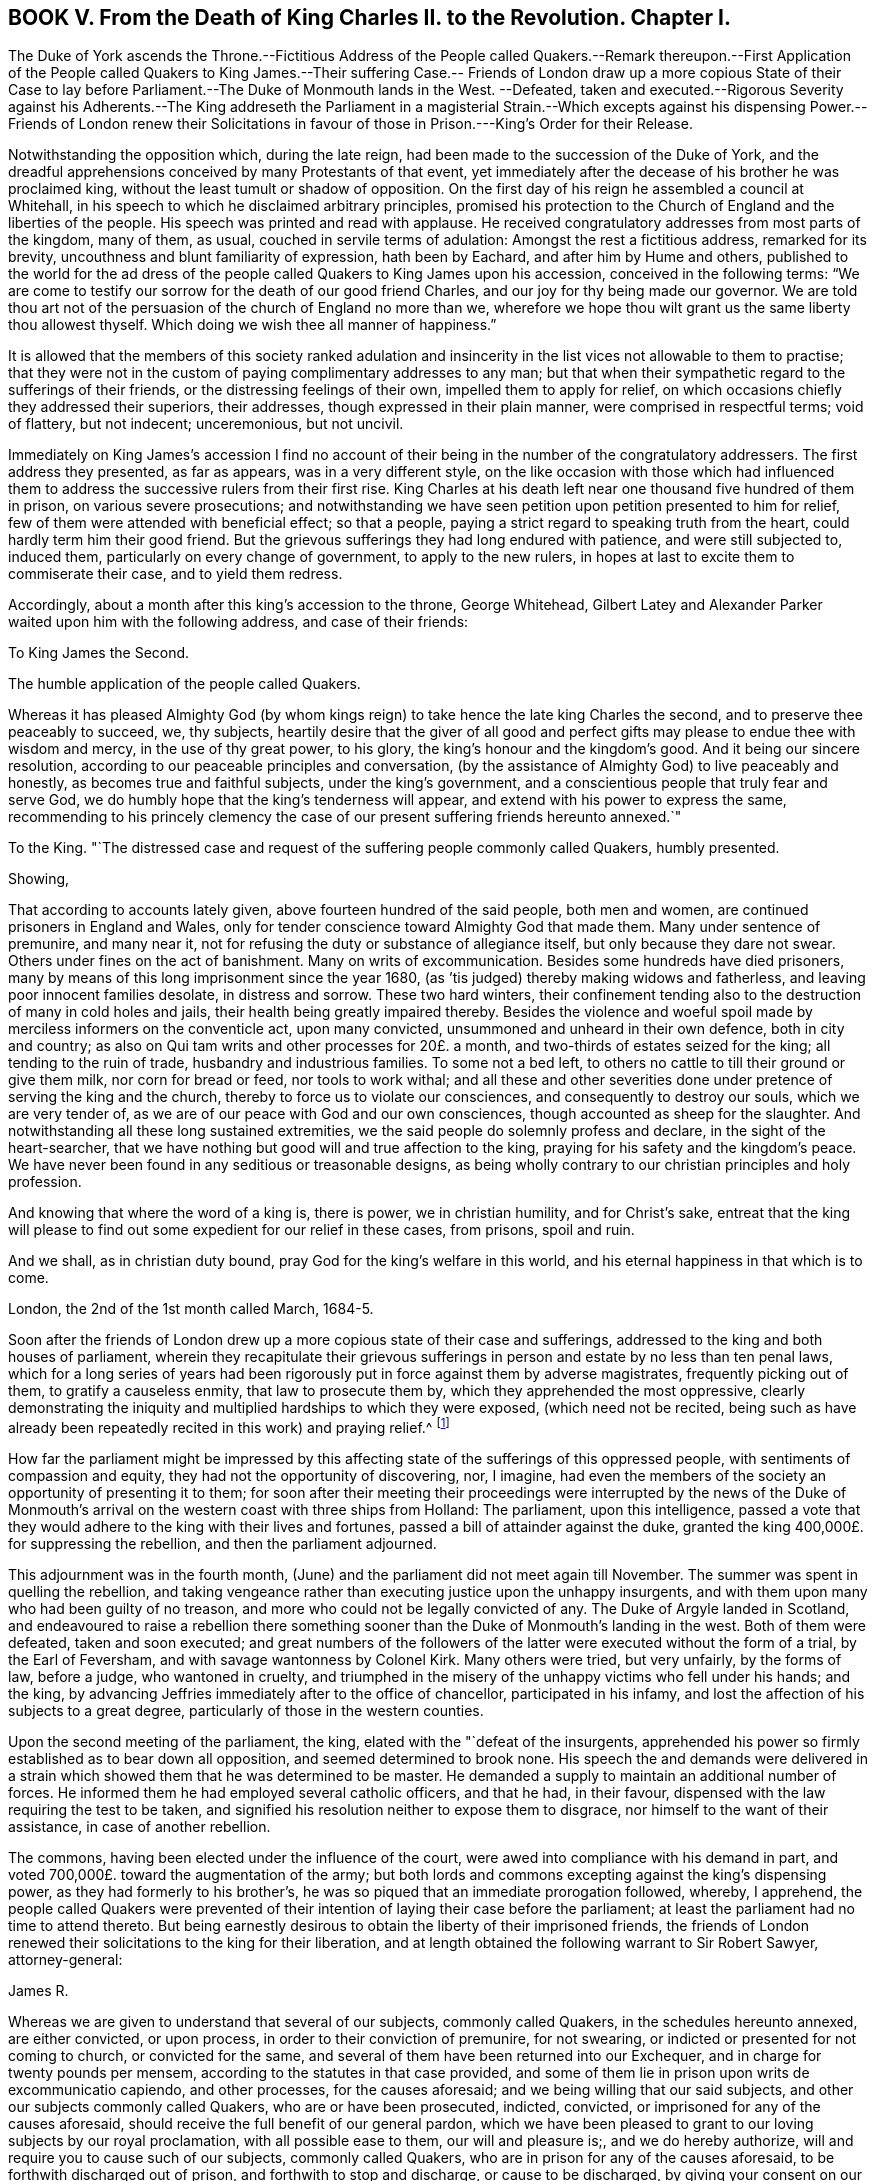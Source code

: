 == BOOK V. From the Death of King Charles II. to the Revolution. Chapter I.

The Duke of York ascends the Throne.--Fictitious Address of the
People called Quakers.--Remark thereupon.--First Application of
the People called Quakers to King James.--Their suffering Case.--
Friends of London draw up a more copious State of their Case to
lay before Parliament.--The Duke of Monmouth lands in the West.
--Defeated,
taken and executed.--Rigorous Severity against his Adherents.--The King
addreseth the Parliament in a magisterial Strain.--Which excepts against
his dispensing Power.--Friends of London renew their Solicitations in
favour of those in Prison.---King`'s Order for their Release.

Notwithstanding the opposition which, during the late reign,
had been made to the succession of the Duke of York,
and the dreadful apprehensions conceived by many Protestants of that event,
yet immediately after the decease of his brother he was proclaimed king,
without the least tumult or shadow of opposition.
On the first day of his reign he assembled a council at Whitehall,
in his speech to which he disclaimed arbitrary principles,
promised his protection to the Church of England and the liberties of the people.
His speech was printed and read with applause.
He received congratulatory addresses from most parts of the kingdom, many of them,
as usual, couched in servile terms of adulation: Amongst the rest a fictitious address,
remarked for its brevity, uncouthness and blunt familiarity of expression,
hath been by Eachard, and after him by Hume and others,
published to the world for the ad dress of the people
called Quakers to King James upon his accession,
conceived in the following terms:
"`We are come to testify our sorrow for the death of our good friend Charles,
and our joy for thy being made our governor.
We are told thou art not of the persuasion of the church of England no more than we,
wherefore we hope thou wilt grant us the same liberty thou allowest thyself.
Which doing we wish thee all manner of happiness.`"

It is allowed that the members of this society ranked adulation
and insincerity in the list vices not allowable to them to practise;
that they were not in the custom of paying complimentary addresses to any man;
but that when their sympathetic regard to the sufferings of their friends,
or the distressing feelings of their own, impelled them to apply for relief,
on which occasions chiefly they addressed their superiors, their addresses,
though expressed in their plain manner, were comprised in respectful terms;
void of flattery, but not indecent; unceremonious, but not uncivil.

Immediately on King James`'s accession I find no account
of their being in the number of the congratulatory addressers.
The first address they presented, as far as appears, was in a very different style,
on the like occasion with those which had influenced them
to address the successive rulers from their first rise.
King Charles at his death left near one thousand five hundred of them in prison,
on various severe prosecutions;
and notwithstanding we have seen petition upon petition presented to him for relief,
few of them were attended with beneficial effect; so that a people,
paying a strict regard to speaking truth from the heart,
could hardly term him their good friend.
But the grievous sufferings they had long endured with patience,
and were still subjected to, induced them, particularly on every change of government,
to apply to the new rulers, in hopes at last to excite them to commiserate their case,
and to yield them redress.

Accordingly, about a month after this king`'s accession to the throne, George Whitehead,
Gilbert Latey and Alexander Parker waited upon him with the following address,
and case of their friends:

To King James the Second.

The humble application of the people called Quakers.

Whereas it has pleased Almighty God (by whom kings
reign) to take hence the late king Charles the second,
and to preserve thee peaceably to succeed, we, thy subjects,
heartily desire that the giver of all good and perfect
gifts may please to endue thee with wisdom and mercy,
in the use of thy great power, to his glory, the king`'s honour and the kingdom`'s good.
And it being our sincere resolution,
according to our peaceable principles and conversation,
(by the assistance of Almighty God) to live peaceably and honestly,
as becomes true and faithful subjects, under the king`'s government,
and a conscientious people that truly fear and serve God,
we do humbly hope that the king`'s tenderness will appear,
and extend with his power to express the same,
recommending to his princely clemency the case of our present
suffering friends hereunto annexed.`"

To the King.
"`The distressed case and request of the suffering people commonly called Quakers,
humbly presented.

Showing,

That according to accounts lately given, above fourteen hundred of the said people,
both men and women, are continued prisoners in England and Wales,
only for tender conscience toward Almighty God that made them.
Many under sentence of premunire, and many near it,
not for refusing the duty or substance of allegiance itself,
but only because they dare not swear.
Others under fines on the act of banishment.
Many on writs of excommunication.
Besides some hundreds have died prisoners,
many by means of this long imprisonment since the year 1680,
(as `'tis judged) thereby making widows and fatherless,
and leaving poor innocent families desolate, in distress and sorrow.
These two hard winters,
their confinement tending also to the destruction of many in cold holes and jails,
their health being greatly impaired thereby.
Besides the violence and woeful spoil made by merciless informers on the conventicle act,
upon many convicted, unsummoned and unheard in their own defence,
both in city and country; as also on Qui tam writs and other processes for 20£. a month,
and two-thirds of estates seized for the king; all tending to the ruin of trade,
husbandry and industrious families.
To some not a bed left, to others no cattle to till their ground or give them milk,
nor corn for bread or feed, nor tools to work withal;
and all these and other severities done under pretence of serving the king and the church,
thereby to force us to violate our consciences, and consequently to destroy our souls,
which we are very tender of, as we are of our peace with God and our own consciences,
though accounted as sheep for the slaughter.
And notwithstanding all these long sustained extremities,
we the said people do solemnly profess and declare, in the sight of the heart-searcher,
that we have nothing but good will and true affection to the king,
praying for his safety and the kingdom`'s peace.
We have never been found in any seditious or treasonable designs,
as being wholly contrary to our christian principles and holy profession.

And knowing that where the word of a king is, there is power, we in christian humility,
and for Christ`'s sake,
entreat that the king will please to find out some
expedient for our relief in these cases,
from prisons, spoil and ruin.

And we shall, as in christian duty bound, pray God for the king`'s welfare in this world,
and his eternal happiness in that which is to come.

London, the 2nd of the 1st month called March, 1684-5.

Soon after the friends of London drew up a more copious state of their case and sufferings,
addressed to the king and both houses of parliament,
wherein they recapitulate their grievous sufferings
in person and estate by no less than ten penal laws,
which for a long series of years had been rigorously
put in force against them by adverse magistrates,
frequently picking out of them, to gratify a causeless enmity,
that law to prosecute them by, which they apprehended the most oppressive,
clearly demonstrating the iniquity and multiplied hardships to which they were exposed,
(which need not be recited,
being such as have already been repeatedly recited in this work) and praying relief.^
footnote:[The statutes whereby this people suffered
imprisonment and spoil were the following,
viz.
{footnote-paragraph-split}
The 1st Eliz.
ch. 2, for twelve pence a Sunday (so called)
{footnote-paragraph-split}
The 5th Eliz.
ch. 23, de excommunicato capiendo.
{footnote-paragraph-split}
The 23d Eliz.
ch. 1, for 20£. a month.
{footnote-paragraph-split}
The 29th Eliz.
ch. 6, for continuation.
{footnote-paragraph-split}
The 35th Eliz.
ch. 1, for abjuring the realm on pain of death.
{footnote-paragraph-split}
The 3d James I. ch.
4, Premunire.
{footnote-paragraph-split}
The 13th and 14th King Charles II. against Quakers.
Transportation.
{footnote-paragraph-split}
The 17th Charles II. ch.
2, against non-conformists.
{footnote-paragraph-split}
The 22d Charles II. ch.
1, against seditious conventicles.
{footnote-paragraph-split}
The 27th Henry VIII.
ch. 20, for the recovery of tithes.]

How far the parliament might be impressed by this affecting
state of the sufferings of this oppressed people,
with sentiments of compassion and equity, they had not the opportunity of discovering,
nor, I imagine,
had even the members of the society an opportunity of presenting it to them;
for soon after their meeting their proceedings were interrupted by the news of
the Duke of Monmouth`'s arrival on the western coast with three ships from Holland:
The parliament, upon this intelligence,
passed a vote that they would adhere to the king with their lives and fortunes,
passed a bill of attainder against the duke,
granted the king 400,000£. for suppressing the rebellion,
and then the parliament adjourned.

This adjournment was in the fourth month,
(June) and the parliament did not meet again till November.
The summer was spent in quelling the rebellion,
and taking vengeance rather than executing justice upon the unhappy insurgents,
and with them upon many who had been guilty of no treason,
and more who could not be legally convicted of any.
The Duke of Argyle landed in Scotland,
and endeavoured to raise a rebellion there something sooner
than the Duke of Monmouth`'s landing in the west.
Both of them were defeated, taken and soon executed;
and great numbers of the followers of the latter
were executed without the form of a trial,
by the Earl of Feversham, and with savage wantonness by Colonel Kirk.
Many others were tried, but very unfairly, by the forms of law, before a judge,
who wantoned in cruelty,
and triumphed in the misery of the unhappy victims who fell under his hands;
and the king, by advancing Jeffries immediately after to the office of chancellor,
participated in his infamy, and lost the affection of his subjects to a great degree,
particularly of those in the western counties.

Upon the second meeting of the parliament, the king,
elated with the "`defeat of the insurgents,
apprehended his power so firmly established as to bear down all opposition,
and seemed determined to brook none.
His speech the and demands were delivered in a strain
which showed them that he was determined to be master.
He demanded a supply to maintain an additional number of forces.
He informed them he had employed several catholic officers, and that he had,
in their favour, dispensed with the law requiring the test to be taken,
and signified his resolution neither to expose them to disgrace,
nor himself to the want of their assistance, in case of another rebellion.

The commons, having been elected under the influence of the court,
were awed into compliance with his demand in part,
and voted 700,000£. toward the augmentation of the army;
but both lords and commons excepting against the king`'s dispensing power,
as they had formerly to his brother`'s,
he was so piqued that an immediate prorogation followed, whereby, I apprehend,
the people called Quakers were prevented of their
intention of laying their case before the parliament;
at least the parliament had no time to attend thereto.
But being earnestly desirous to obtain the liberty of their imprisoned friends,
the friends of London renewed their solicitations to the king for their liberation,
and at length obtained the following warrant to Sir Robert Sawyer, attorney-general:

James R.

Whereas we are given to understand that several of our subjects, commonly called Quakers,
in the schedules hereunto annexed, are either convicted, or upon process,
in order to their conviction of premunire, for not swearing,
or indicted or presented for not coming to church, or convicted for the same,
and several of them have been returned into our Exchequer,
and in charge for twenty pounds per mensem,
according to the statutes in that case provided,
and some of them lie in prison upon writs de excommunicatio capiendo,
and other processes, for the causes aforesaid;
and we being willing that our said subjects,
and other our subjects commonly called Quakers, who are or have been prosecuted,
indicted, convicted, or imprisoned for any of the causes aforesaid,
should receive the full benefit of our general pardon,
which we have been pleased to grant to our loving subjects by our royal proclamation,
with all possible ease to them, our will and pleasure is;, and we do hereby authorize,
will and require you to cause such of our subjects, commonly called Quakers,
who are in prison for any of the causes aforesaid,
to be forthwith discharged out of prison, and forthwith to stop and discharge,
or cause to be discharged, by giving your consent on our behalf, all fines, forfeitures,
or sums of money, charged upon any of our subjects commonly called Quakers,
for not coming to church, or set upon them upon any process for the same;
as also all processes, indictments, presentments and convictions,
for any of the said causes, by entering noli prosequi, or otherwise,
as you shall judge necessary for rendering that our pardon
most effectual and beneficial for our said subjects;
and for your so doing this shall be your warrant.

Given at our Court at Whitehall the 15th Day of March, 1685-6,
in the second year of our reign.

By his Majesty`'s Command,

Sunderland, P.

To our trusty and well beloved our Attorney-general

Sir Robert being at this time at his country house in Hampshire,
about forty miles from London,
and friends of that city being earnest to expedite the release of their fellow-professors,
requested George Whitehead and John Edge, accompanied by Rowland Vaughan, attorney,
to undertake a journey thither, which they did accordingly,
and were received and entertained by the attorney-general with great civility,
'`till liberates could be made out by the attorney,
under the attorney-general`'s directions for the prisoners in the city,
which took up a good part of the day; by means whereof, after their return,
their friends in the sundry prisons in the city obtained
their liberty within the description of the warrant.
Soon after the attorney-general returned to London,
and then the said friends of the city exerted themselves
to procure the like liberates with all possible expedition,
whereby the discharge of the rest of the prisoners in the different parts of the nation,
under the circumstances comprised in the king`'s warrant, was obtained.
